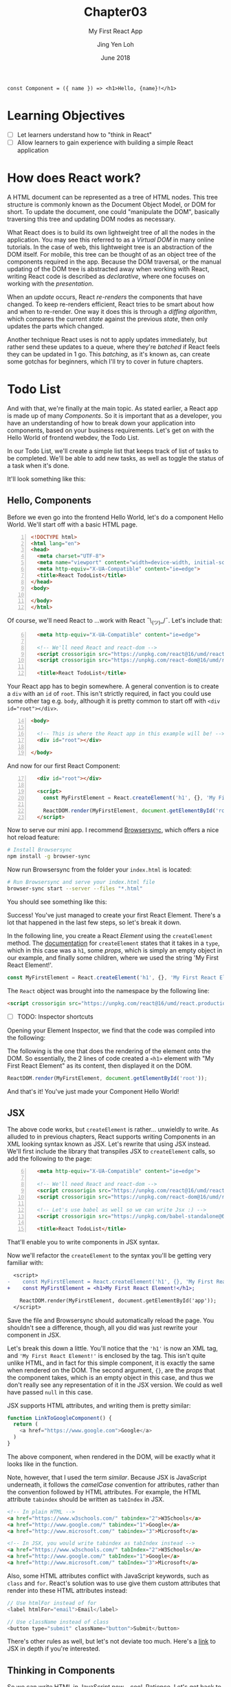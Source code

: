 #+TITLE: Chapter03
#+SUBTITLE: My First React App
#+AUTHOR: Jing Yen Loh
#+EMAIL: lohjingyen.16@ichat.sp.edu.sg
#+DATE: June 2018

#+BEGIN_EXAMPLE
const Component = ({ name }) => <h1>Hello, {name}!</h1>
#+END_EXAMPLE

* Learning Objectives
- [ ] Let learners understand how to "think in React"
- [ ] Allow learners to gain experience with building a simple React application

* How does React work?
A HTML document can be represented as a tree of HTML nodes. This tree structure
is commonly known as the Document Object Model, or DOM for short. To update the
document, one could "manipulate the DOM", basically traversing this tree and
updating DOM nodes as necessary.

What React does is to build its own lightweight tree of all the nodes in the
application. You may see this referred to as a /Virtual DOM/ in many online
tutorials. In the case of web, this lightweight tree is an abstraction of the
DOM itself. For mobile, this tree can be thought of as an object tree of the
components required in the app. Because the DOM traversal, or the manual
updating of the DOM tree is abstracted away when working with React, writing
React code is described as /declarative/, where one focuses on working with the
/presentation/.

When an /update/ occurs, React /re-renders/ the components that have changed.
To keep re-renders efficient, React tries to be smart about how and when to
re-render. One way it does this is through a /diffing algorithm/, which compares
the current /state/ against the previous /state/, then only updates the parts
which changed.

Another technique React uses is not to apply updates immediately, but rather
send these updates to a queue, where they're /batched/ if React feels they can
be updated in 1 go. This /batching/, as it's known as, can create some gotchas
for beginners, which I'll try to cover in future chapters.

* Todo List
And with that, we're finally at the main topic. As stated earlier, a React app
is made up of many /Components/. So it is important that as a developer, you
have an understanding of how to break down your application into components,
based on your business requirements. Let's get on with the Hello World of
frontend webdev, the Todo List.

In our Todo List, we'll create a simple list that keeps track of list of tasks
to be completed. We'll be able to add new tasks, as well as toggle the status of
a task when it's done.

It'll look something like this:
#+ATTR_HTML: :width 600px
[[file:todo-list.jpeg]]

** Hello, Components
Before we even go into the frontend Hello World, let's do a component Hello
World. We'll start off with a basic HTML page.
#+BEGIN_SRC html -n
<!DOCTYPE html>
<html lang="en">
<head>
  <meta charset="UTF-8">
  <meta name="viewport" content="width=device-width, initial-scale=1.0">
  <meta http-equiv="X-UA-Compatible" content="ie=edge">
  <title>React TodoList</title>
</head>
<body>
  
</body>
</html>
#+END_SRC

Of course, we'll need React to ...work with React ¯\_(ツ)_/¯. Let's include that:
#+BEGIN_SRC html -i -n 6
  <meta http-equiv="X-UA-Compatible" content="ie=edge">

  <!-- We'll need React and react-dom -->
  <script crossorigin src="https://unpkg.com/react@16/umd/react.production.min.js"></script>
  <script crossorigin src="https://unpkg.com/react-dom@16/umd/react-dom.production.min.js"></script>

  <title>React TodoList</title>
#+END_SRC

Your React app has to begin somewhere. A general convention is to create a ~div~
with an ~id~ of ~root~. This isn't strictly required, in fact you could use some
other tag e.g. ~body~, although it is pretty common to start off with ~<div
id="root"></div>~.
#+BEGIN_SRC html -n 14
<body>

  <!-- This is where the React app in this example will be! -->
  <div id="root"></div>

</body>
#+END_SRC

And now for our first React Component:
#+BEGIN_SRC html -i -n 17
  <div id="root"></div>

  <script>
    const MyFirstElement = React.createElement('h1', {}, 'My First React Element!');

    ReactDOM.render(MyFirstElement, document.getElementById('root'));
  </script>
#+END_SRC

Now to serve our mini app. I recommend [[https://www.browsersync.io/][Browsersync]], which offers a nice hot
reload feature:
#+BEGIN_SRC sh
# Install Browsersync
npm install -g browser-sync
#+END_SRC

Now run Browsersync from the folder your ~index.html~ is located:
#+BEGIN_SRC sh
# Run Browsersync and serve your index.html file
browser-sync start --server --files "*.html"
#+END_SRC

You should see something like this:

#+ATTR_HTML: :width 600px
[[file:first-react-element.jpeg]]

Success! You've just managed to create your first React Element. There's a lot
that happened in the last few steps, so let's break it down.

In the following line, you create a React /Element/ using the ~createElement~
method. The [[https://reactjs.org/docs/react-api.html#createelement][documentation]] for ~createElement~ states that it takes in a ~type~,
which in this case was a ~h1~, some /props/, which is simply an empty object in
our example, and finally some children, where we used the string 'My First React
Element!'.
#+BEGIN_SRC javascript
const MyFirstElement = React.createElement('h1', {}, 'My First React Element!');
#+END_SRC

The ~React~ object was brought into the namespace by the following line:
#+BEGIN_SRC html
<script crossorigin src="https://unpkg.com/react@16/umd/react.production.min.js"></script>
#+END_SRC

- [ ] TODO: Inspector shortcuts
Opening your Element Inspector, we find that the code was compiled into the
following:

#+ATTR_HTML: :width 600px
[[file:react-dom-rendered.jpeg]]

The following is the one that does the rendering of the element onto the DOM.
So essentially, the 2 lines of code created a ~<h1>~ element with "My First
React Element" as its content, then displayed it on the DOM.
#+BEGIN_SRC javascript
ReactDOM.render(MyFirstElement, document.getElementById('root'));
#+END_SRC

And that's it! You've just made your Component Hello World!

** JSX
The above code works, but ~createElement~ is rather... unwieldly to write. As
alluded to in previous chapters, React supports writing Components in an XML
looking syntax known as JSX. Let's rewrite that using JSX instead. We'll first
include the library that transpiles JSX to ~createElement~ calls, so add the
following to the page:
#+BEGIN_SRC html -i -n 6
  <meta http-equiv="X-UA-Compatible" content="ie=edge">

  <!-- We'll need React and react-dom -->
  <script crossorigin src="https://unpkg.com/react@16/umd/react.production.min.js"></script>
  <script crossorigin src="https://unpkg.com/react-dom@16/umd/react-dom.production.min.js"></script>

  <!-- Let's use babel as well so we can write Jsx :) -->
  <script crossorigin src="https://unpkg.com/babel-standalone@6.15.0/babel.min.js"></script>

  <title>React TodoList</title>
#+END_SRC
That'll enable you to write components in JSX syntax.

Now we'll refactor the ~createElement~ to the syntax you'll be getting very
familiar with:
#+BEGIN_SRC diff
  <script>
-    const MyFirstElement = React.createElement('h1', {}, 'My First React Element!');
+    const MyFirstElement = <h1>My First React Element!</h1>;

    ReactDOM.render(MyFirstElement, document.getElementById('app'));
  </script>
#+END_SRC
Save the file and Browsersync should automatically reload the page. You
shouldn't see a difference, though, all you did was just rewrite your component
in JSX.

Let's break this down a little. You'll notice that the ~'h1'~ is now an XML tag,
and ~'My First React Element!'~ is enclosed by the tag. This isn't quite unlike
HTML, and in fact for this simple component, it is exactly the same when
rendered on the DOM. The second argument, ~{}~, are the /props/ that the
component takes, which is an empty object in this case, and thus we don't really
see any representation of it in the JSX version. We could as well have passed
~null~ in this case.

JSX supports HTML attributes, and writing them is pretty similar:
#+BEGIN_SRC javascript
function LinkToGoogleComponent() {
  return (
    <a href="https://www.google.com">Google</a>
  )
}
#+END_SRC
The above component, when rendered in the DOM, will be exactly what it looks
like in the function.

Note, however, that I used the term /similar/. Because JSX is JavaScript
underneath, it follows the /camelCase/ convention for attributes, rather than
the convention followed by HTML attributes. For example, the HTML attribute
~tabindex~ should be written as ~tabIndex~ in JSX.
#+BEGIN_SRC html
<!-- In plain HTML -->
<a href="https://www.w3schools.com/" tabindex="2">W3Schools</a>
<a href="http://www.google.com/" tabindex="1">Google</a>
<a href="http://www.microsoft.com/" tabindex="3">Microsoft</a>

<!-- In JSX, you would write tabindex as tabIndex instead -->
<a href="https://www.w3schools.com/" tabIndex="2">W3Schools</a>
<a href="http://www.google.com/" tabIndex="1">Google</a>
<a href="http://www.microsoft.com/" tabIndex="3">Microsoft</a>
#+END_SRC

Also, some HTML attributes conflict with JavaScript keywords, such as ~class~
and ~for~. React's solution was to use give them custom attributes that render
into these HTML attributes instead:
#+BEGIN_SRC javascript
// Use htmlFor instead of for
<label htmlFor="email">Email</label>

// Use className instead of class
<button type="submit" className="button">Submit</button>
#+END_SRC

There's other rules as well, but let's not deviate too much. Here's a [[https://reactjs.org/docs/jsx-in-depth.html][link]] to
JSX in depth if you're interested.

** Thinking in Components
So we can write HTML in JavaScript now... cool. Patience. Let's get back to our
Todo List.

Writing React code is all about creating components, and /composing/ these
components to build together your application. Therefore, it's important that
you can visualize how to break your application down into different components,
and join them together. Spend 2 minutes to think about how your entire app would
look like, and how you could break up things into logical groups.

Done? I decided to break it up into the following:
#+ATTR_HTML: :width 600px
[[file:todo-list-broken-down.jpeg]]

- a *Title*, displaying the tasks available and tasks completed,
- A *form* to add new TODO tasks,
- and *List* of all the TODO tasks, which is composed of many
- *TODO task* (s), which have a task name and a check indicating whether it's completed.

You may already notice that we need to keep track of several things. We'll need
to keep count of the TODO tasks, whether each individual task is completed, as
well as the count of all tasks and all completed tasks. Going further, we also
need to track what's being typed into the new task form, so that we know what's
being submitted. Essentially, we'll need to keep track of the /state/ of several
things.

** Components, Elements, and State
Up till now, I've been loosely using the term /Component/ and /Element/. They're
actually different things. Let's take our Hello World Component example, which
we know gets transpiled via Babel into this:
#+BEGIN_SRC javascript
const MyFirstElement = React.createElement(
  'h1',
  {},
  'My First React Element!'
);
#+END_SRC

As the name would suggest, this creates a React Element. The object it returns
looks something like this:
#+BEGIN_SRC javascript
const MyFirstElement = {
  key: null,
  props: {
    children: 'My First React Element!',
  },
  ref: null,
  type: 'h1',
};
#+END_SRC
which is just a normal JavaScript object with a few properties, namely:
- a *key*, which is used to identify specific React Elements within a collection,
- *props*, which are the props that are passed down to the Element,
- a *ref*, the reference to the underlying DOM element that this React Element is
  associated with
- its *type*, which is either a type of HTML element, or a React Component.
  
Let's ignore key and ref for now. We'll get to props soon. The point is, the code:
#+BEGIN_SRC javascript
const MyFirstElement = <h1>My First React Element!</h1>;
#+END_SRC
is really just creating a React Element. So what are Components then?

React Components are instances of the ~React.Component~ class. Recall the
earlier chapters had an example similar to this:
#+BEGIN_SRC javascript
class MyFirstComponent extends React.Component {
  // ...
  render() {
    return <h1>My First React Element!</h1>;
  }
}
#+END_SRC
The ~MyFirstElement~ function is a component too, but there are some differences
between it and the above ~MyFirstComponent~ example, which extends from
~React.Component~. ~MyFirstElement~ simply creates and returns an element, while
the class based syntax offers the following:
- *lifecycle hooks*, which I'll cover in the next chapter
- *state*, where you can keep track of pieces of state specific to an instance
  of the component

Because ~MyFirstElement~ doesn't keep track of state, but simply display data,
many names have been invented for it, such as /stateless functional components/
and /dumb components/. The official docs calls them /functional components/. The
similarity between them, though, is that they're both functions that return
Elements.

